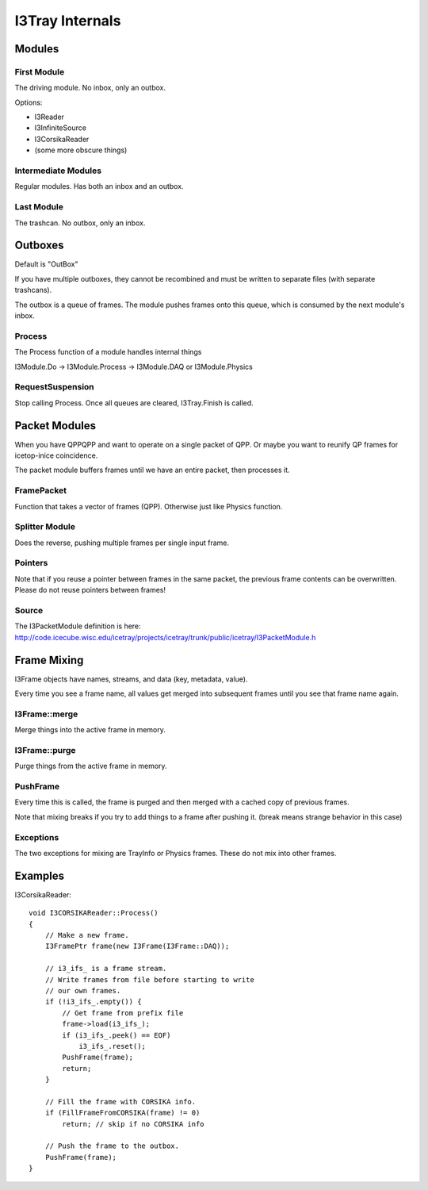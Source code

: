 I3Tray Internals
================

Modules
-------

First Module
^^^^^^^^^^^^

The driving module.  No inbox, only an outbox.

Options:

- I3Reader
- I3InfiniteSource
- I3CorsikaReader
- (some more obscure things)

Intermediate Modules
^^^^^^^^^^^^^^^^^^^^

Regular modules.  Has both an inbox and an outbox.

Last Module
^^^^^^^^^^^

The trashcan.  No outbox, only an inbox.

Outboxes
--------

Default is "OutBox"

If you have multiple outboxes, they cannot be recombined and must be
written to separate files (with separate trashcans).

The outbox is a queue of frames.  The module pushes frames onto this
queue, which is consumed by the next module's inbox.

Process
^^^^^^^

The Process function of a module handles internal things

I3Module.Do -> I3Module.Process -> I3Module.DAQ or I3Module.Physics

RequestSuspension
^^^^^^^^^^^^^^^^^

Stop calling Process.  Once all queues are cleared, I3Tray.Finish is called.

Packet Modules
--------------

When you have QPPQPP and want to operate on a single packet of QPP.
Or maybe you want to reunify QP frames for icetop-inice coincidence.

The packet module buffers frames until we have an entire packet, then
processes it.

FramePacket
^^^^^^^^^^^

Function that takes a vector of frames (QPP).  Otherwise just like
Physics function.

Splitter Module
^^^^^^^^^^^^^^^

Does the reverse, pushing multiple frames per single input frame.

Pointers
^^^^^^^^

Note that if you reuse a pointer between frames in the same packet,
the previous frame contents can be overwritten.  Please do not reuse
pointers between frames!

Source
^^^^^^

The I3PacketModule definition is here:
http://code.icecube.wisc.edu/icetray/projects/icetray/trunk/public/icetray/I3PacketModule.h

Frame Mixing
------------

I3Frame objects have names, streams, and data (key, metadata, value).

Every time you see a frame name, all values get merged into subsequent
frames until you see that frame name again.

I3Frame::merge
^^^^^^^^^^^^^^

Merge things into the active frame in memory.

I3Frame::purge
^^^^^^^^^^^^^^

Purge things from the active frame in memory.

PushFrame
^^^^^^^^^

Every time this is called, the frame is purged and then merged with
a cached copy of previous frames.

Note that mixing breaks if you try to add things to a frame after
pushing it.  (break means strange behavior in this case)

Exceptions
^^^^^^^^^^

The two exceptions for mixing are TrayInfo or Physics frames.
These do not mix into other frames.

Examples
--------

I3CorsikaReader::   

    void I3CORSIKAReader::Process()
    {
        // Make a new frame.
        I3FramePtr frame(new I3Frame(I3Frame::DAQ));
        
        // i3_ifs_ is a frame stream.
        // Write frames from file before starting to write
        // our own frames.
        if (!i3_ifs_.empty()) {
            // Get frame from prefix file
            frame->load(i3_ifs_);
            if (i3_ifs_.peek() == EOF)
                i3_ifs_.reset();
            PushFrame(frame);
            return;
        }

        // Fill the frame with CORSIKA info.
        if (FillFrameFromCORSIKA(frame) != 0)
            return; // skip if no CORSIKA info

        // Push the frame to the outbox.
        PushFrame(frame);
    }
    
    
    
    
    